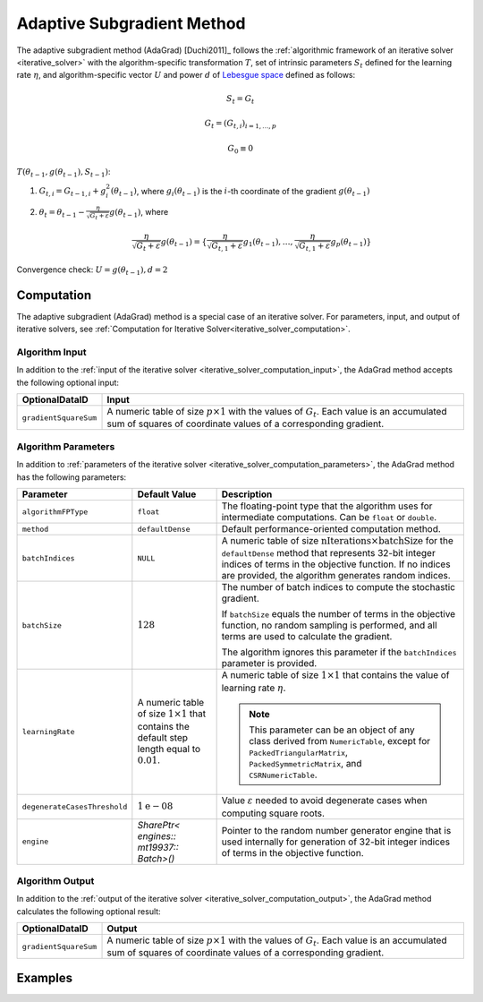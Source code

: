 .. ******************************************************************************
.. * Copyright 2020 Intel Corporation
.. *
.. * Licensed under the Apache License, Version 2.0 (the "License");
.. * you may not use this file except in compliance with the License.
.. * You may obtain a copy of the License at
.. *
.. *     http://www.apache.org/licenses/LICENSE-2.0
.. *
.. * Unless required by applicable law or agreed to in writing, software
.. * distributed under the License is distributed on an "AS IS" BASIS,
.. * WITHOUT WARRANTIES OR CONDITIONS OF ANY KIND, either express or implied.
.. * See the License for the specific language governing permissions and
.. * limitations under the License.
.. *******************************************************************************/

.. _adagrad_solver:

Adaptive Subgradient Method
===========================

The adaptive subgradient method (AdaGrad) [Duchi2011]_ follows the :ref:`algorithmic framework of an iterative solver <iterative_solver>`
with the algorithm-specific transformation :math:`T`, set of intrinsic parameters :math:`S_t` defined for the learning rate :math:`\eta`,
and algorithm-specific vector :math:`U` and power :math:`d` of `Lebesgue space <https://en.wikipedia.org/wiki/Lp_space>`_ defined as follows:

.. math::
    S_t = {G_t}
    
    G_t = (G_{t, i})_{i = 1, \ldots, p}

    G_0 \equiv 0

:math:`T(\theta_{t - 1}, g(\theta_{t - 1}), S_{t - 1})`:

#. :math:`G_{t, i} = G_{t - 1, i} + g_i^2(\theta_{t - 1})`,
   where :math:`g_i(\theta_{t - 1})` is the :math:`i`-th coordinate of the gradient :math:`g(\theta_{t - 1})`

#. :math:`\theta_t = \theta_{t - 1} - \frac {\eta}{\sqrt{G_t + \varepsilon}} g(\theta_{t - 1})`,
   where 
   
   .. math::
        \frac {\eta}{\sqrt{G_t + \varepsilon}} g(\theta_{t - 1}) =
        \{\frac {\eta}{\sqrt{G_{t, 1} + \varepsilon}} g_1(\theta_{t - 1}), \ldots, \frac {\eta}{\sqrt{G_{t, 1} + \varepsilon}} g_p(\theta_{t - 1})\}

Convergence check: :math:`U = g(\theta_{t - 1}), d = 2`

Computation
***********

The adaptive subgradient (AdaGrad) method is a special case of an iterative solver.
For parameters, input, and output of iterative solvers, see :ref:`Computation for Iterative Solver<iterative_solver_computation>`.

Algorithm Input
---------------

In addition to the :ref:`input of the iterative solver <iterative_solver_computation_input>`,
the AdaGrad method accepts the following optional input:

.. list-table::
   :header-rows: 1
   :widths: 10 60
   :align: left

   * - OptionalDataID
     - Input
   * - ``gradientSquareSum``
     - A numeric table of size :math:`p \times 1` with the values of :math:`G_t`.
       Each value is an accumulated sum of squares of coordinate values of a corresponding gradient.

Algorithm Parameters
--------------------

In addition to :ref:`parameters of the iterative solver <iterative_solver_computation_parameters>`,
the AdaGrad method has the following parameters:

.. list-table::
   :header-rows: 1
   :align: left
   :widths: 10 10 30

   * - Parameter
     - Default Value
     - Description
   * - ``algorithmFPType``
     - ``float``
     - The floating-point type that the algorithm uses for intermediate computations. Can be ``float`` or ``double``.
   * - ``method``
     - ``defaultDense``
     - Default performance-oriented computation method.
   * - ``batchIndices``
     - ``NULL``
     - A numeric table of size :math:`\text{nIterations} \times \text{batchSize}` for the ``defaultDense`` method
       that represents 32-bit integer indices of terms in the objective function. 
       If no indices are provided, the algorithm generates random indices.
   * - ``batchSize``
     - :math:`128`
     - The number of batch indices to compute the stochastic gradient. 
       
       If ``batchSize`` equals the number of terms in the objective function, no random sampling is performed, 
       and all terms are used to calculate the gradient.

       The algorithm ignores this parameter if the ``batchIndices`` parameter is provided.
   * - ``learningRate``
     - A numeric table of size :math:`1 \times 1` that contains the default step length equal to :math:`0.01`.
     - A numeric table of size :math:`1 \times 1` that contains the value of learning rate :math:`\eta`.

       .. note::
            This parameter can be an object of any class derived from ``NumericTable``,
            except for ``PackedTriangularMatrix``, ``PackedSymmetricMatrix``, and ``CSRNumericTable``.
   * - ``degenerateCasesThreshold``
     - :math:`1\mathrm{e}{-08}`
     - Value :math:`\varepsilon` needed to avoid degenerate cases when computing square roots.
   * - ``engine``
     - `SharePtr< engines:: mt19937:: Batch>()`
     - Pointer to the random number generator engine that is used internally for generation of 32-bit integer indices of terms in the objective function.

Algorithm Output
----------------

In addition to the :ref:`output of the iterative solver <iterative_solver_computation_output>`,
the AdaGrad method calculates the following optional result:

.. list-table::
   :header-rows: 1
   :widths: 10 60
   :align: left

   * - OptionalDataID
     - Output
   * - ``gradientSquareSum``
     - A numeric table of size :math:`p \times 1` with the values of :math:`G_t`.
       Each value is an accumulated sum of squares of coordinate values of a corresponding gradient.

Examples
********

.. tabs::

  .. tab:: C++ (CPU)

    - :cpp_example:`adagrad_dense_batch.cpp <optimization_solvers/adagrad_dense_batch.cpp>`
    - :cpp_example:`adagrad_opt_res_dense_batch.cpp <optimization_solvers/adagrad_opt_res_dense_batch.cpp>`

  .. tab:: Java*
  
    .. note:: There is no support for Java on GPU.

    - :java_example:`AdagradDenseBatch.java <optimization_solvers/AdagradDenseBatch.java>`
    - :java_example:`AdagradOptResDenseBatch.java <optimization_solvers/AdagradOptResDenseBatch.java>`

  .. tab:: Python*

      - :daal4py_example:`adagrad_mse_batch.py`
